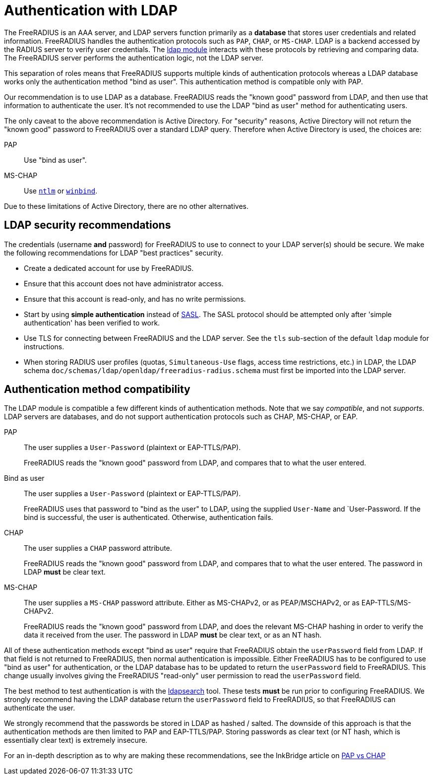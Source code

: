 = Authentication with LDAP

The FreeRADIUS is an AAA server, and LDAP servers function primarily as a *database* that stores user credentials and related information. FreeRADIUS handles the authentication protocols such as `PAP`, `CHAP`, or `MS-CHAP`.  LDAP is a backend accessed by the RADIUS server to verify user credentials. The xref:reference:raddb/mods-available/ldap.adoc[ldap module] interacts with these protocols by retrieving and comparing data. The FreeRADIUS server performs the authentication logic, not the LDAP server.

This separation of roles means that FreeRADIUS supports multiple kinds of authentication protocols whereas a LDAP database works only the authentication method "bind as user".  This authentication method is compatible only with PAP.

Our recommendation is to use LDAP as a database.  FreeRADIUS reads the "known good" password from LDAP, and then use that information to authenticate the user.  It's not recommended to use the LDAP "bind as user" method for authenticating users.

The only caveat to the above recommendation is Active Directory.  For
"security" reasons, Active Directory will not return the "known good"
password to FreeRADIUS over a standard LDAP query.  Therefore when
Active Directory is used, the choices are:

PAP::
Use "bind as user".

MS-CHAP::
Use xref:reference:raddb/mods-available/ntlm_auth.adoc[`ntlm`] or xref:reference:raddb/mods-available/winbind.adoc[`winbind`].

Due to these limitations of Active Directory, there are no
other alternatives.

== LDAP security recommendations

The credentials (username *and* password) for FreeRADIUS to use to
connect to your LDAP server(s) should be secure.  We make the
following recommendations for LDAP "best practices" security.

* Create a dedicated account for use by FreeRADIUS.

* Ensure that this account does not have administrator access.

* Ensure that this account is read-only, and has no write permissions.

* Start by using *simple authentication* instead of
  https://en.wikipedia.org/wiki/Simple_Authentication_and_Security_Layer[SASL].
  The SASL protocol should be attempted only after 'simple authentication' has been verified to work.

* Use TLS for connecting between FreeRADIUS and the LDAP server.  See
  the `tls` sub-section of the default `ldap` module for instructions.

* When storing RADIUS user profiles (quotas, `Simultaneous-Use` flags,
  access time restrictions, etc.) in LDAP, the LDAP schema
  `doc/schemas/ldap/openldap/freeradius-radius.schema` must first be imported
  into the LDAP server.

== Authentication method compatibility

The LDAP module is compatible a few different kinds of authentication
methods.  Note that we say _compatible_, and not _supports_.  LDAP
servers are databases, and do not support authentication protocols
such as CHAP, MS-CHAP, or EAP.

PAP::
The user supplies a `User-Password` (plaintext or EAP-TTLS/PAP).
+
FreeRADIUS reads the "known good" password from LDAP, and compares
that to what the user entered.

Bind as user::
The user supplies a `User-Password` (plaintext or EAP-TTLS/PAP).
+
FreeRADIUS uses that password to "bind as the user" to LDAP, using the
supplied `User-Name` and `User-Password.  If the bind is successful,
the user is authenticated.  Otherwise, authentication fails.

CHAP::
The user supplies a `CHAP` password attribute.
+
FreeRADIUS reads the "known good" password from LDAP, and compares
that to what the user entered.  The password in LDAP *must* be clear
text.

MS-CHAP::
The user supplies a `MS-CHAP` password attribute.  Either as
MS-CHAPv2, or as PEAP/MSCHAPv2, or as EAP-TTLS/MS-CHAPv2.
+
FreeRADIUS reads the "known good" password from LDAP, and does the
relevant MS-CHAP hashing in order to verify the data it received from
the user.  The password in LDAP *must* be clear text, or as an NT hash.

All of these authentication methods except "bind as user" require
that FreeRADIUS obtain the `userPassword` field from LDAP.  If that
field is not returned to FreeRADIUS, then normal authentication is
impossible.  Either FreeRADIUS has to be configured to use "bind as
user" for authentication, or the LDAP database has to be updated to
return the `userPassword` field to FreeRADIUS.  This change usually
involves giving the FreeRADIUS "read-only" user permission to read the
`userPassword` field.

The best method to test authentication is with the
xref:howto:modules/ldap/ldapsearch/index.adoc[ldapsearch] tool.
These tests *must* be run prior to configuring FreeRADIUS.  We strongly
recommend having the LDAP database return the `userPassword` field to
FreeRADIUS, so that FreeRADIUS can authenticate the user.

We strongly recommend that the passwords be stored in LDAP as hashed /
salted.  The downside of this approach is that the authentication
methods are then limited to PAP and EAP-TTLS/PAP.  Storing passwords
as clear text (or NT hash, which is essentially clear text) is
extremely insecure.

For an in-depth description as to why are making these
recommendations, see the InkBridge article on
https://www.inkbridgenetworks.com/blog/blog-10/pap-vs-chap-is-pap-less-secure-55[PAP
vs CHAP]

// Copyright (C) 2025 Network RADIUS SAS.  Licenced under CC-by-NC 4.0.
// This documentation was developed by Network RADIUS SAS.
